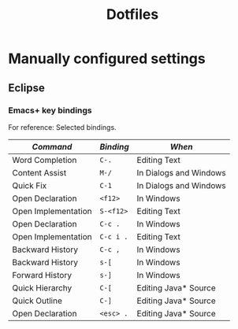 #+TITLE: Dotfiles

* Manually configured settings

** Eclipse

*** Emacs+ key bindings

For reference: Selected bindings.

| /Command/           | /Binding/ | /When/                 |
|---------------------+-----------+------------------------|
| Word Completion     | =C-.=     | Editing Text           |
| Content Assist      | =M-/=     | In Dialogs and Windows |
| Quick Fix           | =C-1=     | In Dialogs and Windows |
|---------------------+-----------+------------------------|
| Open Declaration    | =<f12>=   | In Windows             |
| Open Implementation | =S-<f12>= | Editing Text           |
|---------------------+-----------+------------------------|
| Open Declaration    | =C-c .=   | In Windows             |
| Open Implementation | =C-c i .= | Editing Text           |
| Backward History    | =C-c , =  | In Windows             |
|---------------------+-----------+------------------------|
| Backward History    | =s-[=     | In Windows             |
| Forward History     | =s-]=     | In Windows             |
| Quick Hierarchy     | =C-[=     | Editing Java* Source   |
| Quick Outline       | =C-]=     | Editing Java* Source   |
|---------------------+-----------+------------------------|
| Open Declaration    | =<esc> .= | Editing Java* Source   |

